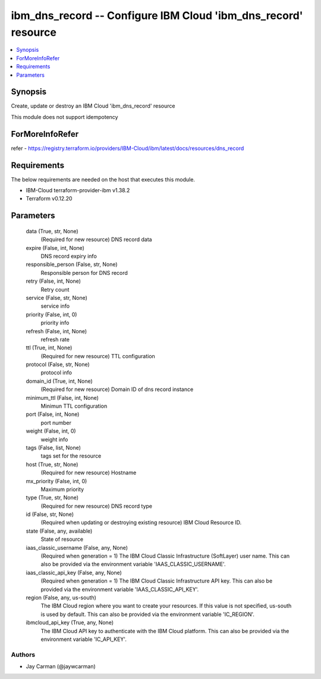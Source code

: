 
ibm_dns_record -- Configure IBM Cloud 'ibm_dns_record' resource
===============================================================

.. contents::
   :local:
   :depth: 1


Synopsis
--------

Create, update or destroy an IBM Cloud 'ibm_dns_record' resource

This module does not support idempotency


ForMoreInfoRefer
----------------
refer - https://registry.terraform.io/providers/IBM-Cloud/ibm/latest/docs/resources/dns_record

Requirements
------------
The below requirements are needed on the host that executes this module.

- IBM-Cloud terraform-provider-ibm v1.38.2
- Terraform v0.12.20



Parameters
----------

  data (True, str, None)
    (Required for new resource) DNS record data


  expire (False, int, None)
    DNS record expiry info


  responsible_person (False, str, None)
    Responsible person for DNS record


  retry (False, int, None)
    Retry count


  service (False, str, None)
    service info


  priority (False, int, 0)
    priority info


  refresh (False, int, None)
    refresh rate


  ttl (True, int, None)
    (Required for new resource) TTL configuration


  protocol (False, str, None)
    protocol info


  domain_id (True, int, None)
    (Required for new resource) Domain ID of dns record instance


  minimum_ttl (False, int, None)
    Minimun TTL configuration


  port (False, int, None)
    port number


  weight (False, int, 0)
    weight info


  tags (False, list, None)
    tags set for the resource


  host (True, str, None)
    (Required for new resource) Hostname


  mx_priority (False, int, 0)
    Maximum priority


  type (True, str, None)
    (Required for new resource) DNS record type


  id (False, str, None)
    (Required when updating or destroying existing resource) IBM Cloud Resource ID.


  state (False, any, available)
    State of resource


  iaas_classic_username (False, any, None)
    (Required when generation = 1) The IBM Cloud Classic Infrastructure (SoftLayer) user name. This can also be provided via the environment variable 'IAAS_CLASSIC_USERNAME'.


  iaas_classic_api_key (False, any, None)
    (Required when generation = 1) The IBM Cloud Classic Infrastructure API key. This can also be provided via the environment variable 'IAAS_CLASSIC_API_KEY'.


  region (False, any, us-south)
    The IBM Cloud region where you want to create your resources. If this value is not specified, us-south is used by default. This can also be provided via the environment variable 'IC_REGION'.


  ibmcloud_api_key (True, any, None)
    The IBM Cloud API key to authenticate with the IBM Cloud platform. This can also be provided via the environment variable 'IC_API_KEY'.













Authors
~~~~~~~

- Jay Carman (@jaywcarman)

